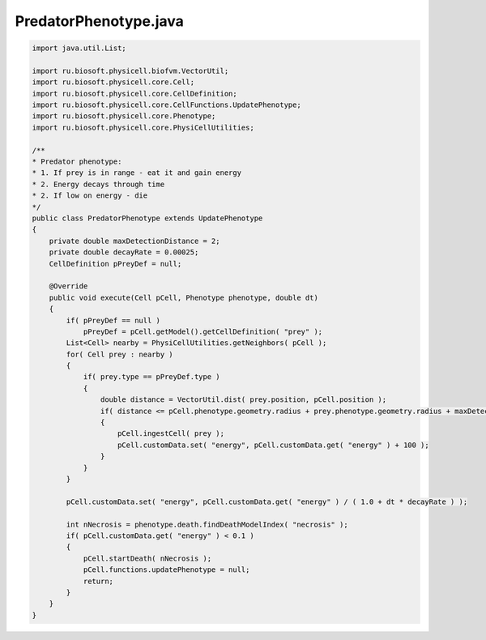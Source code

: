 .. _PhysiCell_java_PredatorPreyFarmer_PredatorPhenotype_java:

PredatorPhenotype.java
======================

.. role:: raw-html(raw)
   :format: html

.. raw:: html

   <style>
   pre {
      white-space: pre-wrap !important;       /* Сохраняет пробелы, но разрешает перенос */
      word-wrap: break-word !important;       /* Переносит длинные слова */
      overflow-wrap: break-word !important;   /* Альтернатива для совместимости */
      hyphens: auto !important;               /* Перенос с тире */
   }
   </style>

.. code-block:: console

    import java.util.List;

    import ru.biosoft.physicell.biofvm.VectorUtil;
    import ru.biosoft.physicell.core.Cell;
    import ru.biosoft.physicell.core.CellDefinition;
    import ru.biosoft.physicell.core.CellFunctions.UpdatePhenotype;
    import ru.biosoft.physicell.core.Phenotype;
    import ru.biosoft.physicell.core.PhysiCellUtilities;

    /**
    * Predator phenotype:  
    * 1. If prey is in range - eat it and gain energy 
    * 2. Energy decays through time 
    * 2. If low on energy - die 
    */
    public class PredatorPhenotype extends UpdatePhenotype
    {
        private double maxDetectionDistance = 2;
        private double decayRate = 0.00025;
        CellDefinition pPreyDef = null;

        @Override
        public void execute(Cell pCell, Phenotype phenotype, double dt)
        {
            if( pPreyDef == null )
                pPreyDef = pCell.getModel().getCellDefinition( "prey" );
            List<Cell> nearby = PhysiCellUtilities.getNeighbors( pCell );
            for( Cell prey : nearby )
            {
                if( prey.type == pPreyDef.type )
                {
                    double distance = VectorUtil.dist( prey.position, pCell.position );
                    if( distance <= pCell.phenotype.geometry.radius + prey.phenotype.geometry.radius + maxDetectionDistance )
                    {
                        pCell.ingestCell( prey );
                        pCell.customData.set( "energy", pCell.customData.get( "energy" ) + 100 );
                    }
                }
            }

            pCell.customData.set( "energy", pCell.customData.get( "energy" ) / ( 1.0 + dt * decayRate ) );

            int nNecrosis = phenotype.death.findDeathModelIndex( "necrosis" );
            if( pCell.customData.get( "energy" ) < 0.1 )
            {
                pCell.startDeath( nNecrosis );
                pCell.functions.updatePhenotype = null;
                return;
            }
        }
    }